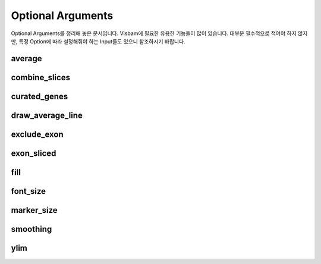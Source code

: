 Optional Arguments
==================

Optional Arguments를 정리해 놓은 문서입니다.
Visbam에 필요한 유용한 기능들이 많이 있습니다.
대부분 필수적으로 적어야 하지 않지만, 특정 Option에 따라
설정해줘야 하는 Input들도 있으니 참조하시기 바랍니다.

average
-------

combine_slices
--------------

curated_genes
-------------

draw_average_line
-----------------

exclude_exon
------------

exon_sliced
-----------


fill
----

font_size
---------

marker_size
-----------

smoothing
---------

ylim
-----






